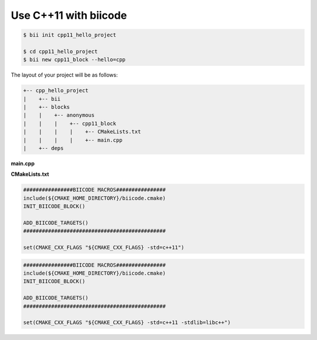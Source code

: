 Use C++11 with biicode
======================

.. code-block:: bash

   $ bii init cpp11_hello_project

   $ cd cpp11_hello_project
   $ bii new cpp11_block --hello=cpp

The layout of your project will be as follows:

.. code-block:: text

   +-- cpp_hello_project
   |    +-- bii
   |    +-- blocks
   |    |    +-- anonymous
   |    |    |    +-- cpp11_block
   |    |    |    |    +-- CMakeLists.txt
   |    |    |    |    +-- main.cpp
   |    +-- deps

**main.cpp**

.. code-block:: cpp
   :emphasize-lines: 1

   #include "google/gtest/gtest.h"
   int sum(int a, int b) {return a+b;}
   TEST(Sum, Normal) {
     EXPECT_EQ(5, sum(2, 3));
   }
   int main(int argc, char **argv) {
     testing::InitGoogleTest(&argc, argv);
     return RUN_ALL_TESTS();
   }

**CMakeLists.txt**

.. container:: tabs-section

	.. container:: tabs-item

		.. rst-class:: tabs-title

			Windows & Linux

		.. code-block:: cmake

		   ################BIICODE MACROS################
		   include(${CMAKE_HOME_DIRECTORY}/biicode.cmake)
		   INIT_BIICODE_BLOCK()

		   ADD_BIICODE_TARGETS()
		   ##############################################

		   set(CMAKE_CXX_FLAGS "${CMAKE_CXX_FLAGS} -std=c++11")

	.. container:: tabs-item

		.. rst-class:: tabs-title

			MacOS

		.. code-block:: cmake

		   ################BIICODE MACROS################
		   include(${CMAKE_HOME_DIRECTORY}/biicode.cmake)
		   INIT_BIICODE_BLOCK()

		   ADD_BIICODE_TARGETS()
		   ##############################################

		   set(CMAKE_CXX_FLAGS "${CMAKE_CXX_FLAGS} -std=c++11 -stdlib=libc++")
